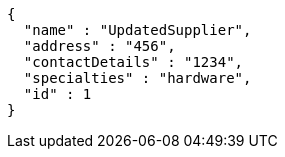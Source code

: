 [source,json,options="nowrap"]
----
{
  "name" : "UpdatedSupplier",
  "address" : "456",
  "contactDetails" : "1234",
  "specialties" : "hardware",
  "id" : 1
}
----